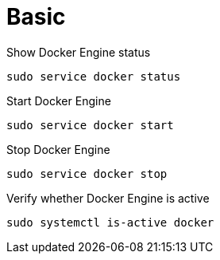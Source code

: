 = Basic

Show Docker Engine status
[source,bash]
----
sudo service docker status
----

Start Docker Engine
[source,bash]
----
sudo service docker start
----

Stop Docker Engine
[source,bash]
----
sudo service docker stop
----


Verify whether Docker Engine is active
[source,bash]
----
sudo systemctl is-active docker
----


